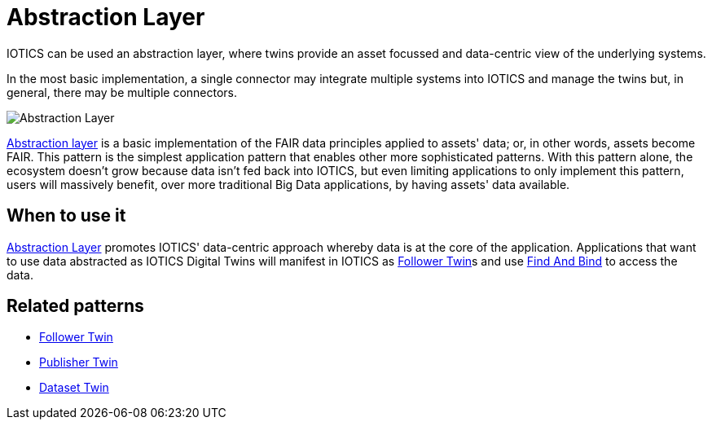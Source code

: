 ifdef::env-github[]
:relfileprefix: 
:relfilesuffix: .adoc
xref:index.adoc[Index]
endif::[]

= Abstraction Layer

IOTICS can be used an abstraction layer, where twins provide an asset focussed and data-centric view of the underlying systems.

In the most basic implementation, a single connector may integrate multiple systems into IOTICS and manage the twins but, in general, there may be multiple connectors.

image::images/abstraction_layer.png[Abstraction Layer]

xref:{relfileprefix}abstraction_layer{relfilesuffix}[Abstraction layer] is a basic implementation of the FAIR data principles applied to assets' data;
or, in other words, assets become FAIR.
This pattern is the simplest application pattern that enables other more sophisticated patterns.
With this pattern alone, the ecosystem doesn't grow because data isn't fed back into IOTICS, but even limiting applications to only implement this pattern, users will massively benefit, over more traditional Big Data applications, by having assets' data available.

== When to use it

xref:{relfileprefix}abstraction_layer{relfilesuffix}[Abstraction Layer] promotes IOTICS' data-centric approach whereby data is at the core of the application.
Applications that want to use data abstracted as IOTICS Digital Twins will manifest in IOTICS as xref:{relfileprefix}follower_twin{relfilesuffix}[Follower Twin]s and use xref:{relfileprefix}find_and_bind{relfilesuffix}[Find And Bind] to access the data.

== Related patterns

* xref:{relfileprefix}follower_twin{relfilesuffix}[Follower Twin]
* xref:{relfileprefix}publisher_twin{relfilesuffix}[Publisher Twin]
* xref:{relfileprefix}dataset_twin{relfilesuffix}[Dataset Twin]

